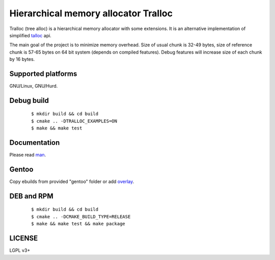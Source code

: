Hierarchical memory allocator Tralloc
=====================================

Tralloc (tree alloc) is a hierarchical memory allocator with some extensions. It is an alternative implementation of simplified `talloc`_ api.

The main goal of the project is to minimize memory overhead.
Size of usual chunk is 32-49 bytes, size of reference chunk is 57-65 bytes on 64 bit system (depends on compiled features).
Debug features will increase size of each chunk by 16 bytes.


Supported platforms
-------------------

GNU/Linux, GNU/Hurd.


Debug build
-----------

    ::

     $ mkdir build && cd build
     $ cmake .. -DTRALLOC_EXAMPLES=ON
     $ make && make test


Documentation
-------------
Please read `man`_.


Gentoo
------

Copy ebuilds from provided "gentoo" folder or add `overlay`_.


DEB and RPM
-----------

    ::
    
     $ mkdir build && cd build
     $ cmake .. -DCMAKE_BUILD_TYPE=RELEASE
     $ make && make test && make package


LICENSE
-------
LGPL v3+


.. _talloc:  http://talloc.samba.org/talloc/doc/html/group__talloc.html
.. _man:     https://github.com/andrew-aladev/tralloc/blob/master/man/tralloc.txt
.. _overlay: https://github.com/andrew-aladev/puchuu-overlay
